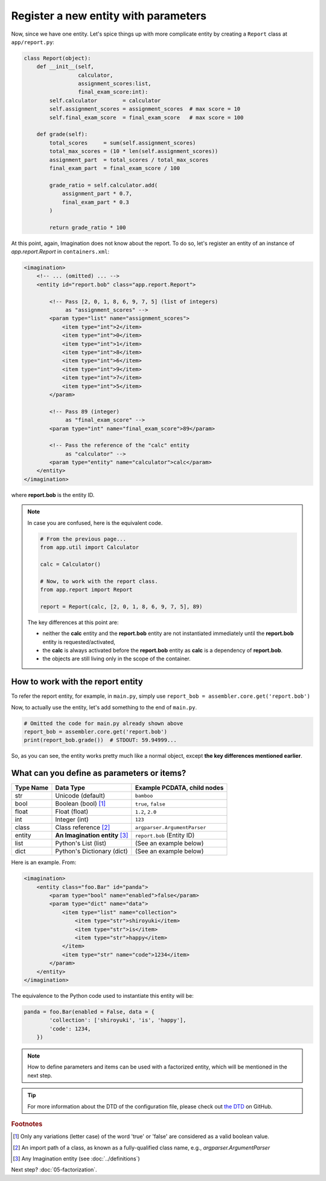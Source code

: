 Register a new entity with parameters
#####################################

Now, since we have one entity. Let's spice things up with more complicate
entity by creating a ``Report`` class at ``app/report.py``:

.. code-block:: python

    class Report(object):
        def __init__(self,
                     calculator,
                     assignment_scores:list,
                     final_exam_score:int):
            self.calculator        = calculator
            self.assignment_scores = assignment_scores  # max score = 10
            self.final_exam_score  = final_exam_score   # max score = 100

        def grade(self):
            total_scores     = sum(self.assignment_scores)
            total_max_scores = (10 * len(self.assignment_scores))
            assignment_part  = total_scores / total_max_scores
            final_exam_part  = final_exam_score / 100

            grade_ratio = self.calculator.add(
                assignment_part * 0.7,
                final_exam_part * 0.3
            )

            return grade_ratio * 100

At this point, again, Imagination does not know about the report. To do so,
let's register an entity of an instance of `app.report.Report` in ``containers.xml``:

.. code-block:: xml

    <imagination>
        <!-- ... (omitted) ... -->
        <entity id="report.bob" class="app.report.Report">

            <!-- Pass [2, 0, 1, 8, 6, 9, 7, 5] (list of integers)
                 as "assignment_scores" -->
            <param type="list" name="assignment_scores">
                <item type="int">2</item>
                <item type="int">0</item>
                <item type="int">1</item>
                <item type="int">8</item>
                <item type="int">6</item>
                <item type="int">9</item>
                <item type="int">7</item>
                <item type="int">5</item>
            </param>

            <!-- Pass 89 (integer)
                 as "final_exam_score" -->
            <param type="int" name="final_exam_score">89</param>

            <!-- Pass the reference of the "calc" entity
                 as "calculator" -->
            <param type="entity" name="calculator">calc</param>
        </entity>
    </imagination>

where **report.bob** is the entity ID.

.. note::

    In case you are confused, here is the equivalent code.

    .. code-block:: python

        # From the previous page...
        from app.util import Calculator

        calc = Calculator()

        # Now, to work with the report class.
        from app.report import Report

        report = Report(calc, [2, 0, 1, 8, 6, 9, 7, 5], 89)

    The key differences at this point are:

    * neither the **calc** entity and the **report.bob** entity are not
      instantiated immediately until the **report.bob** entity is requested/activated,
    * the **calc** is always activated before the **report.bob** entity as **calc**
      is a dependency of **report.bob**.
    * the objects are still living only in the scope of the container.

How to work with the report entity
==================================

To refer the report entity, for example, in ``main.py``, simply use
``report_bob = assembler.core.get('report.bob')``

Now, to actually use the entity, let's add something to the end of ``main.py``.

.. code-block:: python

    # Omitted the code for main.py already shown above
    report_bob = assembler.core.get('report.bob')
    print(report_bob.grade())  # STDOUT: 59.94999...

So, as you can see, the entity works pretty much like a normal object, except
**the key differences mentioned earlier**.

What can you define as parameters or items?
===========================================

========= ========================================== ============================
Type Name Data Type                                  Example PCDATA, child nodes
========= ========================================== ============================
str       Unicode (default)                          ``bamboo``
bool      Boolean (bool) [#pt1]_                     ``true``, ``false``
float     Float (float)                              ``1.2``, ``2.0``
int       Integer (int)                              ``123``
class     Class reference [#pt2]_                    ``argparser.ArgumentParser``
entity    **An Imagination entity** [#pt3]_          ``report.bob`` (Entity ID)
list      Python's List (list)                       (See an example below)
dict      Python's Dictionary (dict)                 (See an example below)
========= ========================================== ============================

Here is an example. From:

.. code-block:: xml

    <imagination>
        <entity class="foo.Bar" id="panda">
            <param type="bool" name="enabled">false</param>
            <param type="dict" name="data">
                <item type="list" name="collection">
                    <item type="str">shiroyuki</item>
                    <item type="str">is</item>
                    <item type="str">happy</item>
                </item>
                <item type="str" name="code">1234</item>
            </param>
        </entity>
    </imagination>

The equivalence to the Python code used to instantiate this entity will be:

.. code-block:: python

    panda = foo.Bar(enabled = False, data = {
            'collection': ['shiroyuki', 'is', 'happy'],
            'code': 1234,
        })

.. note::

    How to define parameters and items can be used with a factorized entity,
    which will be mentioned in the next step.

.. tip::

    For more information about the DTD of the configuration file, please check
    out `the DTD <https://github.com/shiroyuki/Imagination/blob/master/imagination.dtd>`_
    on GitHub.

.. rubric:: Footnotes

.. [#pt1] Only any variations (letter case) of the word 'true' or 'false' are
          considered as a valid boolean value.
.. [#pt2] An import path of a class, as known as a fully-qualified class name,
          e.g., `argparser.ArgumentParser`
.. [#pt3] Any Imagination entity (see :doc:`../definitions`)

Next step? :doc:`05-factorization`.
